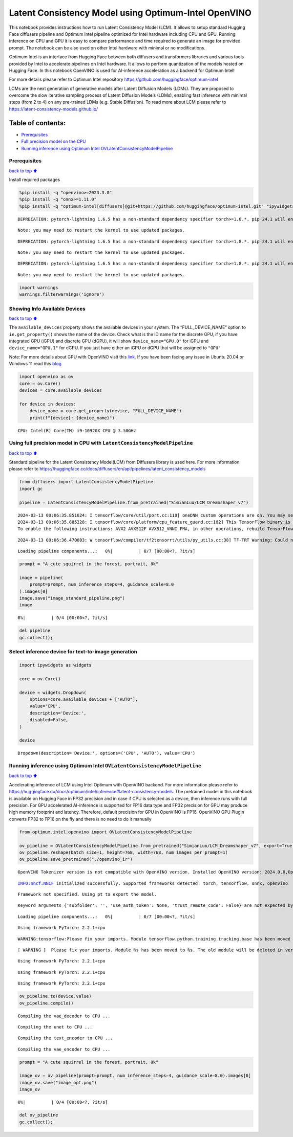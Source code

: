 Latent Consistency Model using Optimum-Intel OpenVINO
=====================================================

This notebook provides instructions how to run Latent Consistency Model
(LCM). It allows to setup standard Hugging Face diffusers pipeline and
Optimum Intel pipeline optimized for Intel hardware including CPU and
GPU. Running inference on CPU and GPU it is easy to compare performance
and time required to generate an image for provided prompt. The notebook
can be also used on other Intel hardware with minimal or no
modifications.

|image0|

Optimum Intel is an interface from Hugging Face between both diffusers
and transformers libraries and various tools provided by Intel to
accelerate pipelines on Intel hardware. It allows to perform
quantization of the models hosted on Hugging Face. In this notebook
OpenVINO is used for AI-inference acceleration as a backend for Optimum
Intel!

For more details please refer to Optimum Intel repository
https://github.com/huggingface/optimum-intel

LCMs are the next generation of generative models after Latent Diffusion
Models (LDMs). They are proposed to overcome the slow iterative sampling
process of Latent Diffusion Models (LDMs), enabling fast inference with
minimal steps (from 2 to 4) on any pre-trained LDMs (e.g. Stable
Diffusion). To read more about LCM please refer to
https://latent-consistency-models.github.io/

Table of contents:
^^^^^^^^^^^^^^^^^^

-  `Prerequisites <#prerequisites>`__
-  `Full precision model on the
   CPU <#using-full-precision-model-in-cpu-with-latentconsistencymodelpipeline>`__
-  `Running inference using Optimum Intel
   OVLatentConsistencyModelPipeline <#running-inference-using-optimum-intel-ovlatentconsistencymodelpipeline>`__

.. |image0| image:: https://github.com/openvinotoolkit/openvino_notebooks/assets/10940214/1858dae4-72fd-401e-b055-66d503d82446

Prerequisites
~~~~~~~~~~~~~

`back to top ⬆️ <#table-of-contents>`__

Install required packages

.. code:: ipython3

    %pip install -q "openvino>=2023.3.0"
    %pip install -q "onnx>=1.11.0"
    %pip install -q "optimum-intel[diffusers]@git+https://github.com/huggingface/optimum-intel.git" "ipywidgets" "transformers>=4.33.0" --extra-index-url https://download.pytorch.org/whl/cpu


.. parsed-literal::

    DEPRECATION: pytorch-lightning 1.6.5 has a non-standard dependency specifier torch>=1.8.*. pip 24.1 will enforce this behaviour change. A possible replacement is to upgrade to a newer version of pytorch-lightning or contact the author to suggest that they release a version with a conforming dependency specifiers. Discussion can be found at https://github.com/pypa/pip/issues/12063
    

.. parsed-literal::

    Note: you may need to restart the kernel to use updated packages.


.. parsed-literal::

    DEPRECATION: pytorch-lightning 1.6.5 has a non-standard dependency specifier torch>=1.8.*. pip 24.1 will enforce this behaviour change. A possible replacement is to upgrade to a newer version of pytorch-lightning or contact the author to suggest that they release a version with a conforming dependency specifiers. Discussion can be found at https://github.com/pypa/pip/issues/12063
    

.. parsed-literal::

    Note: you may need to restart the kernel to use updated packages.


.. parsed-literal::

    DEPRECATION: pytorch-lightning 1.6.5 has a non-standard dependency specifier torch>=1.8.*. pip 24.1 will enforce this behaviour change. A possible replacement is to upgrade to a newer version of pytorch-lightning or contact the author to suggest that they release a version with a conforming dependency specifiers. Discussion can be found at https://github.com/pypa/pip/issues/12063
    

.. parsed-literal::

    Note: you may need to restart the kernel to use updated packages.


.. code:: ipython3

    import warnings
    warnings.filterwarnings('ignore')

Showing Info Available Devices
~~~~~~~~~~~~~~~~~~~~~~~~~~~~~~

`back to top ⬆️ <#table-of-contents>`__

The ``available_devices`` property shows the available devices in your
system. The “FULL_DEVICE_NAME” option to ``ie.get_property()`` shows the
name of the device. Check what is the ID name for the discrete GPU, if
you have integrated GPU (iGPU) and discrete GPU (dGPU), it will show
``device_name="GPU.0"`` for iGPU and ``device_name="GPU.1"`` for dGPU.
If you just have either an iGPU or dGPU that will be assigned to
``"GPU"``

Note: For more details about GPU with OpenVINO visit this
`link <https://docs.openvino.ai/2024/get-started/configurations/configurations-intel-gpu.html>`__.
If you have been facing any issue in Ubuntu 20.04 or Windows 11 read
this
`blog <https://blog.openvino.ai/blog-posts/install-gpu-drivers-windows-ubuntu>`__.

.. code:: ipython3

    import openvino as ov
    core = ov.Core()
    devices = core.available_devices
    
    for device in devices:
        device_name = core.get_property(device, "FULL_DEVICE_NAME")
        print(f"{device}: {device_name}")



.. parsed-literal::

    CPU: Intel(R) Core(TM) i9-10920X CPU @ 3.50GHz


Using full precision model in CPU with ``LatentConsistencyModelPipeline``
~~~~~~~~~~~~~~~~~~~~~~~~~~~~~~~~~~~~~~~~~~~~~~~~~~~~~~~~~~~~~~~~~~~~~~~~~

`back to top ⬆️ <#table-of-contents>`__

Standard pipeline for the Latent Consistency Model(LCM) from Diffusers
library is used here. For more information please refer to
https://huggingface.co/docs/diffusers/en/api/pipelines/latent_consistency_models

.. code:: ipython3

    from diffusers import LatentConsistencyModelPipeline
    import gc
    
    pipeline = LatentConsistencyModelPipeline.from_pretrained("SimianLuo/LCM_Dreamshaper_v7")



.. parsed-literal::

    2024-03-13 00:06:35.851024: I tensorflow/core/util/port.cc:110] oneDNN custom operations are on. You may see slightly different numerical results due to floating-point round-off errors from different computation orders. To turn them off, set the environment variable `TF_ENABLE_ONEDNN_OPTS=0`.
    2024-03-13 00:06:35.885328: I tensorflow/core/platform/cpu_feature_guard.cc:182] This TensorFlow binary is optimized to use available CPU instructions in performance-critical operations.
    To enable the following instructions: AVX2 AVX512F AVX512_VNNI FMA, in other operations, rebuild TensorFlow with the appropriate compiler flags.


.. parsed-literal::

    2024-03-13 00:06:36.470803: W tensorflow/compiler/tf2tensorrt/utils/py_utils.cc:38] TF-TRT Warning: Could not find TensorRT



.. parsed-literal::

    Loading pipeline components...:   0%|          | 0/7 [00:00<?, ?it/s]


.. code:: ipython3

    prompt = "A cute squirrel in the forest, portrait, 8k"
    
    image = pipeline(
        prompt=prompt, num_inference_steps=4, guidance_scale=8.0
    ).images[0]
    image.save("image_standard_pipeline.png")
    image



.. parsed-literal::

      0%|          | 0/4 [00:00<?, ?it/s]




.. image:: 263-latent-consistency-models-optimum-demo-with-output_files/263-latent-consistency-models-optimum-demo-with-output_8_1.png



.. code:: ipython3

    del pipeline
    gc.collect();

Select inference device for text-to-image generation
~~~~~~~~~~~~~~~~~~~~~~~~~~~~~~~~~~~~~~~~~~~~~~~~~~~~

.. code:: ipython3

    import ipywidgets as widgets
    
    core = ov.Core()
    
    device = widgets.Dropdown(
        options=core.available_devices + ["AUTO"],
        value='CPU',
        description='Device:',
        disabled=False,
    )
    
    device




.. parsed-literal::

    Dropdown(description='Device:', options=('CPU', 'AUTO'), value='CPU')



Running inference using Optimum Intel ``OVLatentConsistencyModelPipeline``
~~~~~~~~~~~~~~~~~~~~~~~~~~~~~~~~~~~~~~~~~~~~~~~~~~~~~~~~~~~~~~~~~~~~~~~~~~

`back to top ⬆️ <#table-of-contents>`__

Accelerating inference of LCM using Intel Optimum with OpenVINO backend.
For more information please refer to
https://huggingface.co/docs/optimum/intel/inference#latent-consistency-models.
The pretrained model in this notebook is available on Hugging Face in
FP32 precision and in case if CPU is selected as a device, then
inference runs with full precision. For GPU accelerated AI-inference is
supported for FP16 data type and FP32 precision for GPU may produce high
memory footprint and latency. Therefore, default precision for GPU in
OpenVINO is FP16. OpenVINO GPU Plugin converts FP32 to FP16 on the fly
and there is no need to do it manually

.. code:: ipython3

    from optimum.intel.openvino import OVLatentConsistencyModelPipeline
    
    ov_pipeline = OVLatentConsistencyModelPipeline.from_pretrained("SimianLuo/LCM_Dreamshaper_v7", export=True, compile=False)
    ov_pipeline.reshape(batch_size=1, height=768, width=768, num_images_per_prompt=1)
    ov_pipeline.save_pretrained("./openvino_ir")


.. parsed-literal::

    OpenVINO Tokenizer version is not compatible with OpenVINO version. Installed OpenVINO version: 2024.0.0,OpenVINO Tokenizers requires . OpenVINO Tokenizers models will not be added during export.


.. parsed-literal::

    INFO:nncf:NNCF initialized successfully. Supported frameworks detected: torch, tensorflow, onnx, openvino


.. parsed-literal::

    Framework not specified. Using pt to export the model.


.. parsed-literal::

    Keyword arguments {'subfolder': '', 'use_auth_token': None, 'trust_remote_code': False} are not expected by StableDiffusionPipeline and will be ignored.



.. parsed-literal::

    Loading pipeline components...:   0%|          | 0/7 [00:00<?, ?it/s]


.. parsed-literal::

    Using framework PyTorch: 2.2.1+cpu


.. parsed-literal::

    WARNING:tensorflow:Please fix your imports. Module tensorflow.python.training.tracking.base has been moved to tensorflow.python.trackable.base. The old module will be deleted in version 2.11.


.. parsed-literal::

    [ WARNING ]  Please fix your imports. Module %s has been moved to %s. The old module will be deleted in version %s.


.. parsed-literal::

    Using framework PyTorch: 2.2.1+cpu


.. parsed-literal::

    Using framework PyTorch: 2.2.1+cpu


.. parsed-literal::

    Using framework PyTorch: 2.2.1+cpu


.. code:: ipython3

    ov_pipeline.to(device.value)
    ov_pipeline.compile()


.. parsed-literal::

    Compiling the vae_decoder to CPU ...


.. parsed-literal::

    Compiling the unet to CPU ...


.. parsed-literal::

    Compiling the text_encoder to CPU ...


.. parsed-literal::

    Compiling the vae_encoder to CPU ...


.. code:: ipython3

    prompt = "A cute squirrel in the forest, portrait, 8k"
    
    image_ov = ov_pipeline(prompt=prompt, num_inference_steps=4, guidance_scale=8.0).images[0]
    image_ov.save("image_opt.png")
    image_ov



.. parsed-literal::

      0%|          | 0/4 [00:00<?, ?it/s]




.. image:: 263-latent-consistency-models-optimum-demo-with-output_files/263-latent-consistency-models-optimum-demo-with-output_15_1.png



.. code:: ipython3

    del ov_pipeline
    gc.collect();
